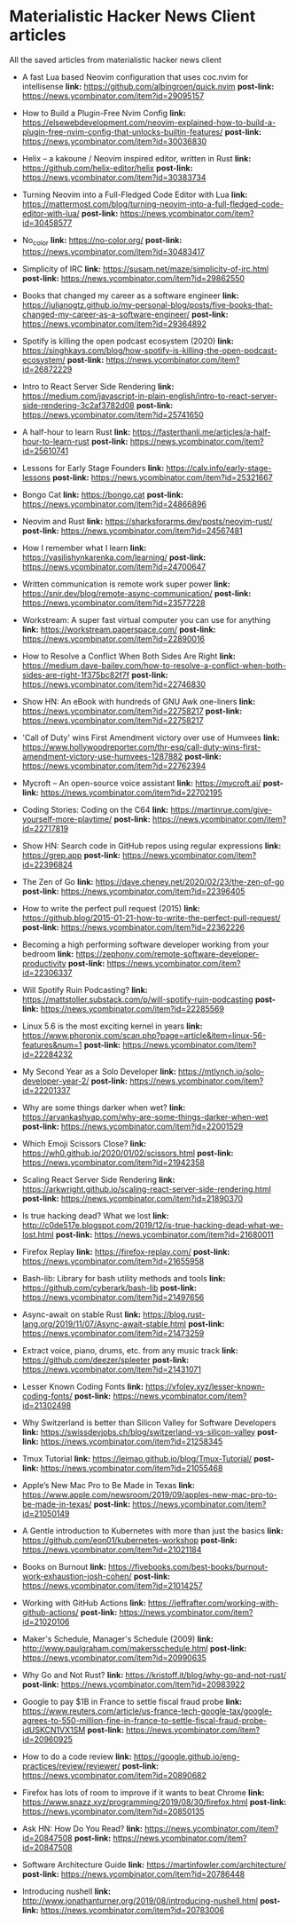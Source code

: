 * Materialistic Hacker News Client articles
All the saved articles from materialistic hacker news client

- A fast Lua based Neovim configuration that uses coc.nvim for intellisense
  *link:* https://github.com/albingroen/quick.nvim
  *post-link:* https://news.ycombinator.com/item?id=29095157

- How to Build a Plugin-Free Nvim Config
  *link:* https://elsewebdevelopment.com/neovim-explained-how-to-build-a-plugin-free-nvim-config-that-unlocks-builtin-features/
  *post-link:* https://news.ycombinator.com/item?id=30036830

- Helix – a kakoune / Neovim inspired editor, written in Rust
  *link:* https://github.com/helix-editor/helix
  *post-link:* https://news.ycombinator.com/item?id=30383734

- Turning Neovim into a Full-Fledged Code Editor with Lua
  *link:* https://mattermost.com/blog/turning-neovim-into-a-full-fledged-code-editor-with-lua/
  *post-link:* https://news.ycombinator.com/item?id=30458577

- No_color
  *link:* https://no-color.org/
  *post-link:* https://news.ycombinator.com/item?id=30483417

- Simplicity of IRC
  *link:* https://susam.net/maze/simplicity-of-irc.html
  *post-link:* https://news.ycombinator.com/item?id=29862550

- Books that changed my career as a software engineer
  *link:* https://julianogtz.github.io/my-personal-blog/posts/five-books-that-changed-my-career-as-a-software-engineer/
  *post-link:* https://news.ycombinator.com/item?id=29364892

- Spotify is killing the open podcast ecosystem (2020)
  *link:* https://singhkays.com/blog/how-spotify-is-killing-the-open-podcast-ecosystem/
  *post-link:* https://news.ycombinator.com/item?id=26872229

- Intro to React Server Side Rendering
  *link:* https://medium.com/javascript-in-plain-english/intro-to-react-server-side-rendering-3c2af3782d08
  *post-link:* https://news.ycombinator.com/item?id=25741650

- A half-hour to learn Rust
  *link:* https://fasterthanli.me/articles/a-half-hour-to-learn-rust
  *post-link:* https://news.ycombinator.com/item?id=25610741

- Lessons for Early Stage Founders
  *link:* https://calv.info/early-stage-lessons
  *post-link:* https://news.ycombinator.com/item?id=25321667

- Bongo Cat
  *link:* https://bongo.cat
  *post-link:* https://news.ycombinator.com/item?id=24866896

- Neovim and Rust
  *link:* https://sharksforarms.dev/posts/neovim-rust/
  *post-link:* https://news.ycombinator.com/item?id=24567481

- How I remember what I learn
  *link:* https://vasilishynkarenka.com/learning/
  *post-link:* https://news.ycombinator.com/item?id=24700647

- Written communication is remote work super power
  *link:* https://snir.dev/blog/remote-async-communication/
  *post-link:* https://news.ycombinator.com/item?id=23577228

- Workstream: A super fast virtual computer you can use for anything
  *link:* https://workstream.paperspace.com/
  *post-link:* https://news.ycombinator.com/item?id=22890016

- How to Resolve a Conflict When Both Sides Are Right
  *link:* https://medium.dave-bailey.com/how-to-resolve-a-conflict-when-both-sides-are-right-1f375bc82f7f
  *post-link:* https://news.ycombinator.com/item?id=22746830

- Show HN: An eBook with hundreds of GNU Awk one-liners
  *link:* https://news.ycombinator.com/item?id=22758217
  *post-link:* https://news.ycombinator.com/item?id=22758217

- 'Call of Duty' wins First Amendment victory over use of Humvees
  *link:* https://www.hollywoodreporter.com/thr-esq/call-duty-wins-first-amendment-victory-use-humvees-1287882
  *post-link:* https://news.ycombinator.com/item?id=22762394

- Mycroft – An open-source voice assistant
  *link:* https://mycroft.ai/
  *post-link:* https://news.ycombinator.com/item?id=22702195

- Coding Stories: Coding on the C64
  *link:* https://martinrue.com/give-yourself-more-playtime/
  *post-link:* https://news.ycombinator.com/item?id=22717819

- Show HN: Search code in GitHub repos using regular expressions
  *link:* https://grep.app
  *post-link:* https://news.ycombinator.com/item?id=22396824

- The Zen of Go
  *link:* https://dave.cheney.net/2020/02/23/the-zen-of-go
  *post-link:* https://news.ycombinator.com/item?id=22396405

- How to write the perfect pull request (2015)
  *link:* https://github.blog/2015-01-21-how-to-write-the-perfect-pull-request/
  *post-link:* https://news.ycombinator.com/item?id=22362226

- Becoming a high performing software developer working from your bedroom
  *link:* https://zephony.com/remote-software-developer-productivity
  *post-link:* https://news.ycombinator.com/item?id=22306337

- Will Spotify Ruin Podcasting?
  *link:* https://mattstoller.substack.com/p/will-spotify-ruin-podcasting
  *post-link:* https://news.ycombinator.com/item?id=22285569

- Linux 5.6 is the most exciting kernel in years
  *link:* https://www.phoronix.com/scan.php?page=article&item=linux-56-features&num=1
  *post-link:* https://news.ycombinator.com/item?id=22284232

- My Second Year as a Solo Developer
  *link:* https://mtlynch.io/solo-developer-year-2/
  *post-link:* https://news.ycombinator.com/item?id=22201337

- Why are some things darker when wet?
  *link:* https://aryankashyap.com/why-are-some-things-darker-when-wet
  *post-link:* https://news.ycombinator.com/item?id=22001529

- Which Emoji Scissors Close?
  *link:* https://wh0.github.io/2020/01/02/scissors.html
  *post-link:* https://news.ycombinator.com/item?id=21942358

- Scaling React Server Side Rendering
  *link:* https://arkwright.github.io/scaling-react-server-side-rendering.html
  *post-link:* https://news.ycombinator.com/item?id=21890370

- Is true hacking dead? What we lost
  *link:* http://c0de517e.blogspot.com/2019/12/is-true-hacking-dead-what-we-lost.html
  *post-link:* https://news.ycombinator.com/item?id=21680011

- Firefox Replay
  *link:* https://firefox-replay.com/
  *post-link:* https://news.ycombinator.com/item?id=21655958

- Bash-lib: Library for bash utility methods and tools
  *link:* https://github.com/cyberark/bash-lib
  *post-link:* https://news.ycombinator.com/item?id=21497656

- Async-await on stable Rust
  *link:* https://blog.rust-lang.org/2019/11/07/Async-await-stable.html
  *post-link:* https://news.ycombinator.com/item?id=21473259

- Extract voice, piano, drums, etc. from any music track
  *link:* https://github.com/deezer/spleeter
  *post-link:* https://news.ycombinator.com/item?id=21431071

- Lesser Known Coding Fonts
  *link:* https://vfoley.xyz/lesser-known-coding-fonts/
  *post-link:* https://news.ycombinator.com/item?id=21302498

- Why Switzerland is better than Silicon Valley for Software Developers
  *link:* https://swissdevjobs.ch/blog/switzerland-vs-silicon-valley
  *post-link:* https://news.ycombinator.com/item?id=21258345

- Tmux Tutorial
  *link:* https://leimao.github.io/blog/Tmux-Tutorial/
  *post-link:* https://news.ycombinator.com/item?id=21055468

- Apple’s New Mac Pro to Be Made in Texas
  *link:* https://www.apple.com/newsroom/2019/09/apples-new-mac-pro-to-be-made-in-texas/
  *post-link:* https://news.ycombinator.com/item?id=21050149

- A Gentle introduction to Kubernetes with more than just the basics
  *link:* https://github.com/eon01/kubernetes-workshop
  *post-link:* https://news.ycombinator.com/item?id=21021184

- Books on Burnout
  *link:* https://fivebooks.com/best-books/burnout-work-exhaustion-josh-cohen/
  *post-link:* https://news.ycombinator.com/item?id=21014257

- Working with GitHub Actions
  *link:* https://jeffrafter.com/working-with-github-actions/
  *post-link:* https://news.ycombinator.com/item?id=21020106

- Maker's Schedule, Manager's Schedule (2009)
  *link:* http://www.paulgraham.com/makersschedule.html
  *post-link:* https://news.ycombinator.com/item?id=20990635

- Why Go and Not Rust?
  *link:* https://kristoff.it/blog/why-go-and-not-rust/
  *post-link:* https://news.ycombinator.com/item?id=20983922

- Google to pay $1B in France to settle fiscal fraud probe
  *link:* https://www.reuters.com/article/us-france-tech-google-tax/google-agrees-to-550-million-fine-in-france-to-settle-fiscal-fraud-probe-idUSKCN1VX1SM
  *post-link:* https://news.ycombinator.com/item?id=20960925

- How to do a code review
  *link:* https://google.github.io/eng-practices/review/reviewer/
  *post-link:* https://news.ycombinator.com/item?id=20890682

- Firefox has lots of room to improve if it wants to beat Chrome
  *link:* https://www.snazz.xyz/programming/2019/08/30/firefox.html
  *post-link:* https://news.ycombinator.com/item?id=20850135

- Ask HN: How Do You Read?
  *link:* https://news.ycombinator.com/item?id=20847508
  *post-link:* https://news.ycombinator.com/item?id=20847508

- Software Architecture Guide
  *link:* https://martinfowler.com/architecture/
  *post-link:* https://news.ycombinator.com/item?id=20786448

- Introducing nushell
  *link:* http://www.jonathanturner.org/2019/08/introducing-nushell.html
  *post-link:* https://news.ycombinator.com/item?id=20783006
